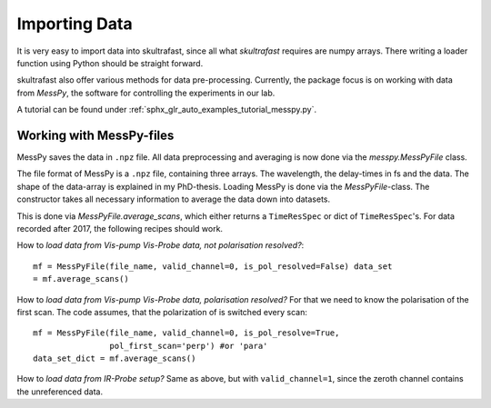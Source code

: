 Importing Data
==============
It is very easy to import data into skultrafast, since all what *skultrafast*
requires are numpy arrays. There writing a loader function using Python should
be straight forward.

skultrafast also offer various methods for data pre-processing. Currently, the
package focus is on working with data from *MessPy*, the software for
controlling the experiments in our lab.

A tutorial can be found under :ref:`sphx_glr_auto_examples_tutorial_messpy.py`.


Working with MessPy-files
-------------------------
MessPy saves the data in ``.npz`` file. All data preprocessing and averaging is
now done via the `messpy.MessPyFile` class.

The file format of MessPy is a ``.npz`` file, containing three arrays. The
wavelength, the delay-times in fs and the data. The shape of the data-array is
explained in my PhD-thesis. Loading MessPy is done via the `MessPyFile`-class.
The constructor takes all necessary information to average the data down into
datasets.

This is done via `MessPyFile.average_scans`, which either returns a
``TimeResSpec`` or dict of ``TimeResSpec``'s. For data recorded after 2017, the
following recipes should work.

How to *load data from Vis-pump Vis-Probe data, not polarisation resolved?*::

    mf = MessPyFile(file_name, valid_channel=0, is_pol_resolved=False) data_set
    = mf.average_scans()

How to *load data from Vis-pump Vis-Probe data, polarisation resolved?* For that
we need to know the polarisation of the first scan. The code assumes, that the
polarization of is switched every scan::

    mf = MessPyFile(file_name, valid_channel=0, is_pol_resolve=True,
                    pol_first_scan='perp') #or 'para'
    data_set_dict = mf.average_scans()

How to *load data from IR-Probe setup?* Same as above, but with
``valid_channel=1``, since the zeroth channel contains the unreferenced data.




